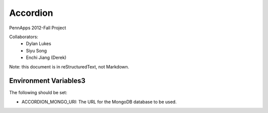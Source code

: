 =========
Accordion
=========

PennApps 2012-Fall Project

Collaborators:
  - Dylan Lukes
  - Siyu Song
  - Enchi Jiang (Derek)

Note: this document is in reStructuredText, not Markdown.


Environment Variables3
---------------------

The following should be set:

- ACCORDION_MONGO_URI: The URL for the MongoDB database to be used.

